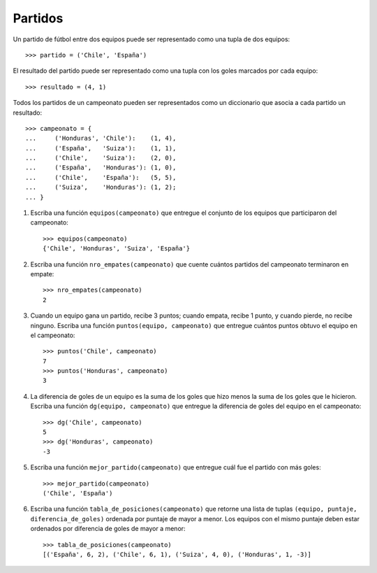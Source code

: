 Partidos
--------
Un partido de fútbol entre dos equipos
puede ser representado como una tupla de dos equipos::

    >>> partido = ('Chile', 'España')

El resultado del partido
puede ser representado como una tupla con los goles
marcados por cada equipo::

    >>> resultado = (4, 1)

Todos los partidos de un campeonato
pueden ser representados como un diccionario
que asocia a cada partido un resultado::

    >>> campeonato = {
    ...     ('Honduras', 'Chile'):    (1, 4),
    ...     ('España',   'Suiza'):    (1, 1),
    ...     ('Chile',    'Suiza'):    (2, 0),
    ...     ('España',   'Honduras'): (1, 0),
    ...     ('Chile',    'España'):   (5, 5),
    ...     ('Suiza',    'Honduras'): (1, 2);
    ... }

#. Escriba una función ``equipos(campeonato)``
   que entregue el conjunto de los equipos
   que participaron del campeonato::

    >>> equipos(campeonato)
    {'Chile', 'Honduras', 'Suiza', 'España'}

#. Escriba una función ``nro_empates(campeonato)``
   que cuente cuántos partidos del campeonato
   terminaron en empate::

    >>> nro_empates(campeonato)
    2

#. Cuando un equipo gana un partido, recibe 3 puntos;
   cuando empata, recibe 1 punto, y cuando pierde, no recibe ninguno.
   Escriba una función ``puntos(equipo, campeonato)``
   que entregue cuántos puntos obtuvo el equipo
   en el campeonato::

    >>> puntos('Chile', campeonato)
    7
    >>> puntos('Honduras', campeonato)
    3

#. La diferencia de goles de un equipo
   es la suma de los goles que hizo
   menos la suma de los goles que le hicieron.
   Escriba una función ``dg(equipo, campeonato)``
   que entregue la diferencia de goles
   del equipo en el campeonato::

    >>> dg('Chile', campeonato)
    5
    >>> dg('Honduras', campeonato)
    -3

#. Escriba una función ``mejor_partido(campeonato)``
   que entregue cuál fue el partido con más goles::

    >>> mejor_partido(campeonato)
    ('Chile', 'España')

#. Escriba una función ``tabla_de_posiciones(campeonato)``
   que retorne una lista de tuplas
   ``(equipo, puntaje, diferencia_de_goles)``
   ordenada por puntaje de mayor a menor.
   Los equipos con el mismo puntaje
   deben estar ordenados por diferencia de goles
   de mayor a menor::

    >>> tabla_de_posiciones(campeonato)
    [('España', 6, 2), ('Chile', 6, 1), ('Suiza', 4, 0), ('Honduras', 1, -3)]

